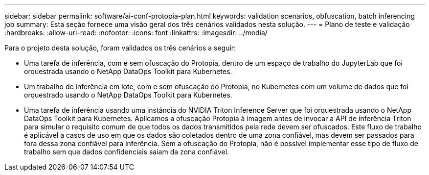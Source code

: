 ---
sidebar: sidebar 
permalink: software/ai-conf-protopia-plan.html 
keywords: validation scenarios, obfuscation, batch inferencing job 
summary: Esta seção fornece uma visão geral dos três cenários validados nesta solução. 
---
= Plano de teste e validação
:hardbreaks:
:allow-uri-read: 
:nofooter: 
:icons: font
:linkattrs: 
:imagesdir: ../media/


[role="lead"]
Para o projeto desta solução, foram validados os três cenários a seguir:

* Uma tarefa de inferência, com e sem ofuscação do Protopia, dentro de um espaço de trabalho do JupyterLab que foi orquestrada usando o NetApp DataOps Toolkit para Kubernetes.
* Um trabalho de inferência em lote, com e sem ofuscação do Protopia, no Kubernetes com um volume de dados que foi orquestrado usando o NetApp DataOps Toolkit para Kubernetes.
* Uma tarefa de inferência usando uma instância do NVIDIA Triton Inference Server que foi orquestrada usando o NetApp DataOps Toolkit para Kubernetes.  Aplicamos a ofuscação Protopia à imagem antes de invocar a API de inferência Triton para simular o requisito comum de que todos os dados transmitidos pela rede devem ser ofuscados.  Este fluxo de trabalho é aplicável a casos de uso em que os dados são coletados dentro de uma zona confiável, mas devem ser passados para fora dessa zona confiável para inferência.  Sem a ofuscação do Protopia, não é possível implementar esse tipo de fluxo de trabalho sem que dados confidenciais saiam da zona confiável.

